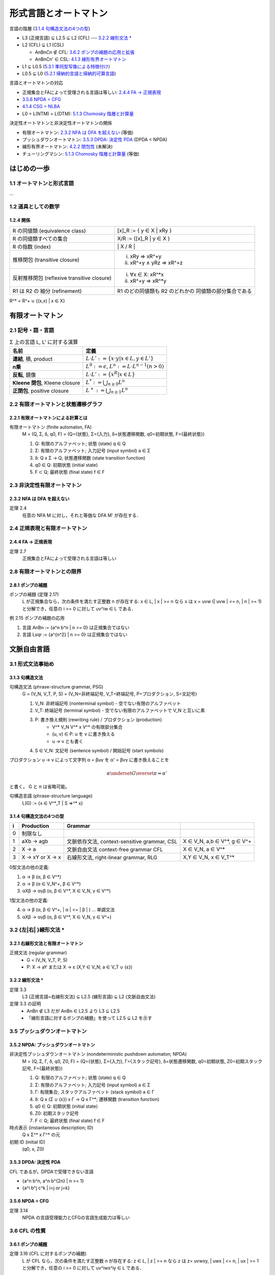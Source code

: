 形式言語とオートマトン
======================

言語の階層 (`3.1.4 句構造文法の4つの型`_)

- L3 (正規言語) ⊊ L2.5 ⊊ L2 (CFL) --- `3.2.2 線形文法 \*`_
- L2 (CFL) ⊊ L1 (CSL)

  - AnBnCn ∉ CFL: `3.6.2 ポンプの補題の応用と拡張`_
  - AnBnCn' ∈ CSL: `4.1.3 線形有界オートマトン`_

- L1 ⊊ L0.5 (`5.3.1 準同型写像による特徴付け`_)
- L0.5 ⊊ L0 (`5.2.1 帰納的言語と帰納的可算言語`_)

言語とオートマトンの対応

- 正規集合とFAによって受理される言語は等しい: `2.4.4 FA → 正規表現`_
- `3.5.6 NPDA = CFG`_
- `4.1.4 CSG = NLBA`_
- L0 = L(NTM) = L(DTM): `5.1.3 Chomosky 階層と計算量`_

決定性オートマトンと非決定性オートマトンの関係

- 有限オートマトン: `2.3.2 NFA は DFA を超えない`_ (等価)
- プッシュダウンオートマトン: `3.5.3 DPDA: 決定性 PDA`_ (DPDA < NPDA)
- 線形有界オートマトン: `4.2.2 閉包性`_ (未解決)
- チューリングマシン: `5.1.3 Chomosky 階層と計算量`_ (等価)


はじめの一歩
------------

1.1 オートマトンと形式言語
^^^^^^^^^^^^^^^^^^^^^^^^^^

...

1.2 道具としての数学
^^^^^^^^^^^^^^^^^^^^

1.2.4 関係
''''''''''

============================================ ==================================
R の同値類 (equivalence class)               [x]_R := { y ∈ X | xRy }
R の同値類すべての集合                       X/R := {[x]_R |  y ∈ X }
R の指数 (index)                             \| X / R \|
推移閉包 (transitive closure)                (i) xRy ⇒ xR^+y
                                             (ii) xR^+y ∧ yRz ⇒ xR^+z
反射推移閉包 (reflexive transitive closure)  (i) ∀x ∈ X: xR^*x
                                             (ii) xR^+y ⇒ xR^*y
R1 は R2 の 細分 (refinement)                R1 のどの同値類も R2 のどれかの
                                             同値類の部分集合である
============================================ ==================================

R^* = R^+ ∪ {(x,x) | x ∈ X}


有限オートマトン
----------------

2.1 記号・語・言語
^^^^^^^^^^^^^^^^^^

.. list-table:: Σ 上の言語 L, L' に対する演算
   :header-rows: 1

   * - 名前
     - 定義
   * - **連結**, 積, product
     - :math:`L \cdot L' := \{ x \cdot y | x \in L, y \in L'\}`
   * - **n乗**
     - :math:`L^0 := {\epsilon}`,
       :math:`L^n := L \cdot L^{n-1} (n > 0)`
   * - **反転**, 鏡像
     - :math:`L \cdot L' := \{ x^R | x \in L \}`
   * - **Kleene 閉包**, Kleene closure
     - :math:`L^* := \bigcup_{n \ge 0} L^n`
   * - **正閉包**, positive closure
     - :math:`L^+ := \bigcup_{n \ge 1} L^n`


2.2 有限オートマトンと状態遷移グラフ
^^^^^^^^^^^^^^^^^^^^^^^^^^^^^^^^^^^^

2.2.1 有限オートマトンによる計算とは
''''''''''''''''''''''''''''''''''''

有限オートマトン (finite automaton, FA)
    M = (Q, Σ, δ, q0, F)
    = (Q={状態}, Σ={入力}, δ=状態遷移関数, q0=初期状態, F={最終状態})

    (1) Q: 有限のアルファベット; 状態 (state) q ∈ Q
    (2) Σ: 有限のアルファベット; 入力記号 (input symbol) a ∈ Σ
    (3) δ: Q x Σ → Q; 状態遷移関数 (state transition function)
    (4) q0 ∈ Q: 初期状態 (initial state)
    (5) F ⊂ Q; 最終状態 (final state) f ∈ F


2.3 非決定性有限オートマトン
^^^^^^^^^^^^^^^^^^^^^^^^^^^^

2.3.2 NFA は DFA を超えない
'''''''''''''''''''''''''''
定理 2.4
    任意の NFA M に対し，それと等価な DFA M' が存在する．


2.4 正規表現と有限オートマトン
^^^^^^^^^^^^^^^^^^^^^^^^^^^^^^

2.4.4 FA → 正規表現
''''''''''''''''''''
定理 2.7
    正規集合とFAによって受理される言語は等しい

2.8 有限オートマトンとの限界
^^^^^^^^^^^^^^^^^^^^^^^^^^^^

2.8.1 ポンプの補題
''''''''''''''''''

ポンプの補題 (定理 2.17)
    L が正規集合なら，次の条件を満たす正整数 n が存在する:
    x ∈ L, | x | >= n なら x は x = uvw (| uvw | <= n, | n | >= 1)
    と分解でき，任意の i >= 0 に対して uv^iw ∈ L である．

例 2.15 ポンプの補題の応用

(1) 言語 AnBn := {a^n b^n | n >= 0} は正規集合ではない
(2) 言語 Lsqr := {a^{n^2} | n >= 0} は正規集合ではない


文脈自由言語
------------

3.1 形式文法事始め
^^^^^^^^^^^^^^^^^^

3.1.3 句構造文法
''''''''''''''''

句構造文法 (phrase-structure grammar, PSG)
    G = (V_N, V_T, P, S)
    = (V_N=非終端記号, V_T=終端記号, P=プロダクション, S=文記号)

    (1) V_N: 非終端記号 (nonterminal symbol) - 空でない有限のアルファベット
    (2) V_T: 終端記号 (terminal symbol) -
        空でない有限のアルファベットで V_N と互いに素
    (3) P: 書き換え規則 (rewriting rule) / プロダクション (production)
          - V^* V_N V^* x V^* の有限部分集合
          - (u, v) ∈ P: u を v に書き換える
          - u → v とも書く
    (4) S ∈ V_N: 文記号 (sentence symbol) / 開始記号 (start symbols)

プロダクション u → v によって文字列 α = βuγ を α' = βvγ に書き換えることを

.. math::

   \alpha \underset{G}{\overset{\pi}{\Rightarrow}} \alpha'
.. α ⇒*_G α'

と書く。 G と π は省略可能。

句構造言語 (phrase-structure language)
    L(G) := {x ∈ V^*_T | S ⇒^* x}


3.1.4 句構造文法の4つの型
'''''''''''''''''''''''''

= =========== ========================== ======================================
i Production  Grammar
= =========== ========================== ======================================
0 制限なし
1 aXb -> agb  文脈依存文法,              X ∈ V_N, a,b ∈ V^*, g ∈ V^+
              context-sensitive grammar,
              CSL
2 X -> a      文脈自由文法               X ∈ V_N, a ∈ V^*
              context-free grammar
              CFL
3 X -> xY or  右線形文法,                X,Y ∈ V_N, x ∈ V_T^*
  X -> x      right-linear grammar,
              RLG
= =========== ========================== ======================================

0型文法の他の定義:

(1) α → β      (α, β ∈ V^*)
(2) α → β      (α ∈ V_N^+, β ∈ V^*)
(3) αXβ → αγβ  (α, β ∈ V^*, X ∈ V_N, γ ∈ V^*)

1型文法の他の定義:

(4) α → β      (α, β ∈ V^+, | α | <= | β | )   ... 単調文法
(5) αXβ → αγβ  (α, β ∈ V^*, X ∈ V_N, γ ∈ V^+)


3.2 {左|右| }線形文法 \*
^^^^^^^^^^^^^^^^^^^^^^^^

3.2.1 右線形文法と有限オートマトン
''''''''''''''''''''''''''''''''''
正規文法 (regular grammar)
    - G = (V_N, V_T, P, S)
    - P:  X → aY または X → ε     (X,Y ∈ V_N;  a ∈ V_T ∪ {ε})

3.2.2 線形文法 \*
'''''''''''''''''
定理 3.3
    L3 (正規言語=右線形文法) ⊊ L2.5 (線形言語) ⊊ L2 (文脈自由文法)

定理 3.3 の証明
    - AnBn ∉ L3 だが AnBn ∈ L2.5 より L3 ⊊ L2.5
    - 「線形言語に対するポンプの補題」を使って L2.5 ⊊ L2 を示す

3.5 プッシュダウンオートマトン
^^^^^^^^^^^^^^^^^^^^^^^^^^^^^^

3.5.2 NPDA: プッシュダウンオートマトン
''''''''''''''''''''''''''''''''''''''

非決定性プッシュダウンオートマトン (nondeterministic pushdown automaton; NPDA)
    M = (Q, Σ, Γ, δ, q0, Z0, F)
    = (Q={状態}, Σ={入力}, Γ={スタック記号}, δ=状態遷移関数, q0=初期状態,
    Z0=初期スタック記号, F={最終状態})

    (1) Q: 有限のアルファベット; 状態 (state) q ∈ Q
    (2) Σ: 有限のアルファベット; 入力記号 (input symbol) a ∈ Σ
    (3) Γ: 有限集合; スタックアルファベット (stack symbol) a ∈ Γ
    (4) δ: Q x (Σ ∪ {ε}) x Γ → Q x Γ^*; 遷移関数 (transition function)
    (5) q0 ∈ Q: 初期状態 (initial state)
    (6) Z0: 初期スタック記号
    (7) F ⊂ Q; 最終状態 (final state) f ∈ F

時点表示 (instantaneous description; ID)
    Q x Σ^* x Γ^* の元
初期 ID (initial ID)
    (q0, x, Z0)

3.5.3 DPDA: 決定性 PDA
''''''''''''''''''''''
CFL であるが，DPDAで受理できない言語

- {a^n b^n, a^n b^{2n} | n >= 1}
- {a^i b^j c^k | i=j or j=k}

3.5.6 NPDA = CFG
''''''''''''''''
定理 3.14
    NPDA の言語受理能力とCFGの言語生成能力は等しい

3.6 CFL の性質
^^^^^^^^^^^^^^

3.6.1 ポンプの補題
''''''''''''''''''

定理 3.16 (CFL に対するポンプの補題)
    L が CFL なら，次の条件を満たす正整数 n が存在する:
    z ∈ L, | z | >= n なら z は z= uvwxy, | uwx | <= n, | ux | >= 1
    と分解でき，任意の i >= 0 に対して uv^iwx^iy ∈ L である．

3.6.2 ポンプの補題の応用と拡張
''''''''''''''''''''''''''''''
AnBnCn := {a^n b^n c^n | n >= 0} が CFL でないことを証明できる


文脈依存言語とその部分クラス
----------------------------

4.1 文脈依存文法と線形有界オートマトン
^^^^^^^^^^^^^^^^^^^^^^^^^^^^^^^^^^^^^^

4.1.3 線形有界オートマトン
''''''''''''''''''''''''''

(非決定性) 線形有界オートマトン (linear bounded automaton; LBA)
    M = (Q, Σ, Γ, δ, q0, |¢|, |$|, F)
    = (Q={状態}, Σ={入力}, Γ={スタック記号}, δ=状態遷移関数, q0=初期状態,
    |¢|=左端終止符, |$|=右端終端符, F={最終状態})

    (1) Q: 有限のアルファベット; 状態 (state) q ∈ Q
    (2) Σ: 有限のアルファベット; 入力記号 (input symbol) a ∈ Σ
    (3) Γ: 有限集合; テープ記号 (tape symbol) a ∈ Γ; Σ ⊂ Γ
    (4) δ: Q x |Γ¢$| → 「Q x |Γ¢$| x {-1, 0, 1} の部分集合」;
        遷移関数 (transition function)
    (5) q0 ∈ Q: 初期状態 (initial state)
    (6) |¢|: 左端終止符
    (7) |$|: 右端終端符
    (8) F ⊂ Q; 最終状態 (final state) f ∈ F

|Γ¢$| := Γ ∪ {|¢|, |$|}

.. |¢| replace:: :math:`c \hspace{-0.4em} |`
.. |$| replace:: :math:`\$`
.. |Γ¢$| replace:: :math:`\Gamma_{\$, {c \hspace{-0.4em} |}}`

- 非決定性 LBA = NLBA (単にLBAと言った場合はこちら)
- 決定性 LBA = DLBA

非 CFL AnBnCn' := {a^n b^n c^n | n >=1} を受理する DLAB がある

4.1.4 CSG = NLBA
''''''''''''''''
補題 4.1
    任意の CSG G に対し，G と等価な NLBA M が存在する．


4.2 CSLの性質
^^^^^^^^^^^^^

4.2.2 閉包性
''''''''''''
LBA 問題 (LBA problem)
    NPDA と DPDA の言語受理能力が等しいかどうかという問題．
    未だに未解決．


4.3 文脈依存文法の拡張 \*
^^^^^^^^^^^^^^^^^^^^^^^^^

自然言語研究との関連:

    CFGが自然言語を記述するのに十分な能力をもっているか否かについては
    Chomosky 自信が当初から懐疑的であった．すなわち，「文法的に正しい
    形をした分の構造をCFGで記述できるか」という問題を Chomosky は 1956年
    の論文で提起したが，その後， Chomosky 自身を含む多くの研究者によって
    比定例が数多く示された．例えば，スイスのドイツ語では対角の名詞句
    (NPaで表す)は必ず与格の名詞句(NPdで表す)より前に来るし，対格を伴う
    同士(Vaで表す)は必ず与格を伴う動詞(Vdで表す)より前に来て，しかも
    それらの個数が一致する．すなわち，こういった動詞を何重にも含んだ文は
    (NPa)^m(NPd)^n(Va)^m(Vd)^n という形をしていなければならないが，この事実
    はCFGで表すことができない({a^m b^n c^m d^n | m,n >= 1} はCFGでない)．

    --- 形式言語とオートマトン (守屋) p232


チューリング機械と句構造文法
----------------------------

チューリング機械と計算量
^^^^^^^^^^^^^^^^^^^^^^^^

5.1.1 LBA を一般化すると
''''''''''''''''''''''''


線形有界オートマトン (linear bounded automaton; LBA)
    M = (Q, Σ, Γ, δ, q0, F)
    = (Q={状態}, Σ={入力}, Γ={テープアルファベット}, δ=遷移関数, q0=初期状態,
    F={最終状態})

    (1) Q: 有限のアルファベット; 状態 (state) q ∈ Q
    (2) Σ: 有限のアルファベット; 入力記号 (input symbol) a ∈ Σ
    (3) Γ: 有限のアルファベッ; テープアルファベット (tape alphabet) a ∈ Γ;
        Σ ⊂ Γ
    (4) δ: Q x Γ → 2^{Q x Γ x {-1, 0, 1}}; 遷移関数 (transition function)
    (5) q0 ∈ Q: 初期状態 (initial state)
    (6) F ⊂ Q; 最終状態 (final state) f ∈ F

5.1.3 Chomosky 階層と計算量
'''''''''''''''''''''''''''
定理 5.3
    - (3) L3 = DSPACE(1) = NSPACE(1)
    - (2.5) L2.5 ⊊ DTIME(n^2) ∩ DSPACE(log n)
    - (2) L2 ⊊ DTIME(n^3)
    - (1.5) L1.5 ⊊ DTIME(n^6)
    - (1) L1 = NSPACE(n)
    - (0) L0 = L(NTM) = L(DTM)


5.2 決定問題 \*
^^^^^^^^^^^^^^^

5.2.1 帰納的言語と帰納的可算言語
''''''''''''''''''''''''''''''''

停止性TM (halting TM)
    どんな入力に対しても必ず停止するTM

帰納的言語 (recursive language, L0.5)
    停止性TMによって受理される言語

帰納的言語 (recursive enumerable language, L0)
    一般のTMによって受理される言語

定理 5.5
    帰納的言語でない帰納的可算言語が存在する

- 定理 5.5より， L0.5 ⊊ L0
- 定理 5.5 の証明に 万能TM (universal TM) が出てくる


5.3 0型言語の性質 \*
^^^^^^^^^^^^^^^^^^^^

5.3.1 準同型写像による特徴付け
''''''''''''''''''''''''''''''

定理 5.11
    CSL(1型言語) でない帰納的言語(0.5型言語)が存在する．
    すなわち， L1 ⊊ L0.5

